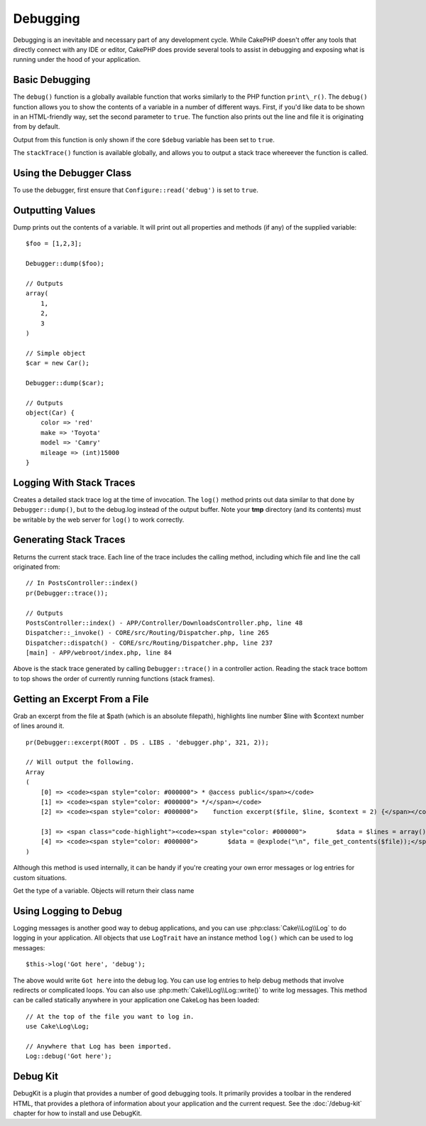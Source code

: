 Debugging
#########

Debugging is an inevitable and necessary part of any development
cycle. While CakePHP doesn't offer any tools that directly connect
with any IDE or editor, CakePHP does provide several tools to
assist in debugging and exposing what is running under the hood of
your application.

Basic Debugging
===============

.. php:function:: debug(mixed $var, boolean $showHtml = null, $showFrom = true)

The ``debug()`` function is a globally available function that works
similarly to the PHP function ``print\_r()``. The ``debug()`` function
allows you to show the contents of a variable in a number of
different ways. First, if you'd like data to be shown in an
HTML-friendly way, set the second parameter to ``true``. The function
also prints out the line and file it is originating from by
default.

Output from this function is only shown if the core ``$debug`` variable
has been set to ``true``.

.. php:function stackTrace()

The ``stackTrace()`` function is available globally, and allows you to output
a stack trace whereever the function is called.

Using the Debugger Class
========================

.. php:namespace:: Cake\Error

.. php:class:: Debugger

To use the debugger, first ensure that ``Configure::read('debug')`` is
set to ``true``.

Outputting Values
=================

.. php:staticmethod:: dump($var, $depth = 3)

Dump prints out the contents of a variable. It will print out all
properties and methods (if any) of the supplied variable::

    $foo = [1,2,3];

    Debugger::dump($foo);

    // Outputs
    array(
        1,
        2,
        3
    )

    // Simple object
    $car = new Car();

    Debugger::dump($car);

    // Outputs
    object(Car) {
        color => 'red'
        make => 'Toyota'
        model => 'Camry'
        mileage => (int)15000
    }

Logging With Stack Traces
=========================

.. php:staticmethod:: log($var, $level = 7, $depth = 3)

Creates a detailed stack trace log at the time of invocation. The
``log()`` method prints out data similar to that done by
``Debugger::dump()``, but to the debug.log instead of the output
buffer. Note your **tmp** directory (and its contents) must be
writable by the web server for ``log()`` to work correctly.

Generating Stack Traces
=======================

.. php:staticmethod:: trace($options)

Returns the current stack trace. Each line of the trace includes
the calling method, including which file and line the call
originated from::

    // In PostsController::index()
    pr(Debugger::trace());

    // Outputs
    PostsController::index() - APP/Controller/DownloadsController.php, line 48
    Dispatcher::_invoke() - CORE/src/Routing/Dispatcher.php, line 265
    Dispatcher::dispatch() - CORE/src/Routing/Dispatcher.php, line 237
    [main] - APP/webroot/index.php, line 84

Above is the stack trace generated by calling ``Debugger::trace()`` in
a controller action. Reading the stack trace bottom to top shows
the order of currently running functions (stack frames).



Getting an Excerpt From a File
==============================

.. php:staticmethod:: excerpt($file, $line, $context)

Grab an excerpt from the file at $path (which is an absolute
filepath), highlights line number $line with $context number of
lines around it. ::

    pr(Debugger::excerpt(ROOT . DS . LIBS . 'debugger.php', 321, 2));

    // Will output the following.
    Array
    (
        [0] => <code><span style="color: #000000"> * @access public</span></code>
        [1] => <code><span style="color: #000000"> */</span></code>
        [2] => <code><span style="color: #000000">    function excerpt($file, $line, $context = 2) {</span></code>

        [3] => <span class="code-highlight"><code><span style="color: #000000">        $data = $lines = array();</span></code></span>
        [4] => <code><span style="color: #000000">        $data = @explode("\n", file_get_contents($file));</span></code>
    )

Although this method is used internally, it can be handy if you're
creating your own error messages or log entries for custom
situations.

.. php:staticmethod:: Debugger::getType($var)

Get the type of a variable. Objects will return their class name


Using Logging to Debug
======================

Logging messages is another good way to debug applications, and you can use
:php:class:`Cake\\Log\\Log` to do logging in your application. All objects that
use ``LogTrait`` have an instance method ``log()`` which can be used
to log messages::

    $this->log('Got here', 'debug');

The above would write ``Got here`` into the debug log. You can use log entries
to help debug methods that involve redirects or complicated loops. You can also
use :php:meth:`Cake\\Log\\Log::write()` to write log messages. This method can be called
statically anywhere in your application one CakeLog has been loaded::

    // At the top of the file you want to log in.
    use Cake\Log\Log;

    // Anywhere that Log has been imported.
    Log::debug('Got here');

Debug Kit
=========

DebugKit is a plugin that provides a number of good debugging tools. It
primarily provides a toolbar in the rendered HTML, that provides a plethora of
information about your application and the current request. See the
:doc:`/debug-kit` chapter for how to install and use DebugKit.

.. meta::
    :title lang=en: Debugging
    :description lang=en: Debugging CakePHP with the Debugger class, logging, basic debugging and using the DebugKit plugin.
    :keywords lang=en: code excerpt,stack trace,default output,error link,default error,web requests,error report,debugger,arrays,different ways,excerpt from,cakephp,ide,options
